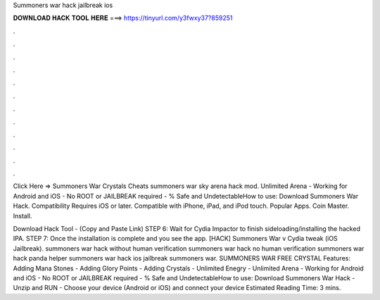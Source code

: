 Summoners war hack jailbreak ios



𝐃𝐎𝐖𝐍𝐋𝐎𝐀𝐃 𝐇𝐀𝐂𝐊 𝐓𝐎𝐎𝐋 𝐇𝐄𝐑𝐄 ===> https://tinyurl.com/y3fwxy37?859251



.



.



.



.



.



.



.



.



.



.



.



.

Click Here =>  Summoners War Crystals Cheats summoners war sky arena hack mod. Unlimited Arena - Working for Android and iOS - No ROOT or JAILBREAK required - % Safe and UndetectableHow to use: Download Summoners War Hack. Compatibility Requires iOS or later. Compatible with iPhone, iPad, and iPod touch. Popular Apps. Coin Master. Install.

Download Hack Tool -  (Copy and Paste Link) STEP 6: Wait for Cydia Impactor to finish sideloading/installing the hacked IPA. STEP 7: Once the installation is complete and you see the app. [HACK] Summoners War v Cydia tweak (iOS Jailbreak). summoners war hack without human verification summoners war hack no human verification summoners war hack panda helper summoners war hack ios jailbreak summoners war. SUMMONERS WAR FREE CRYSTAL Features: Adding Mana Stones - Adding Glory Points - Adding Crystals - Unlimited Enegry - Unlimited Arena - Working for Android and iOS - No ROOT or JAILBREAK required - % Safe and UndetectableHow to use: Download Summoners War Hack - Unzip and RUN - Choose your device (Android or iOS) and connect your device Estimated Reading Time: 3 mins.
